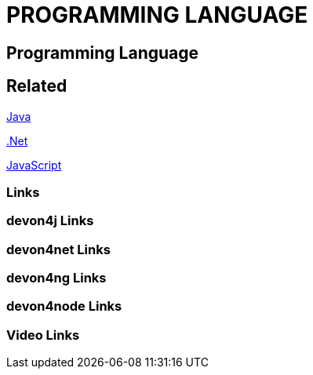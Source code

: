 = PROGRAMMING LANGUAGE

[.directory]
== Programming Language

[.links-to-files]
== Related

<<java.html#, Java>>

<<net.html#, .Net>>

<<javascript.html#, JavaScript>>

[.common-links]
=== Links

[.devon4j-links]
=== devon4j Links

[.devon4net-links]
=== devon4net Links

[.devon4ng-links]
=== devon4ng Links

[.devon4node-links]
=== devon4node Links

[.videos-links]
=== Video Links

